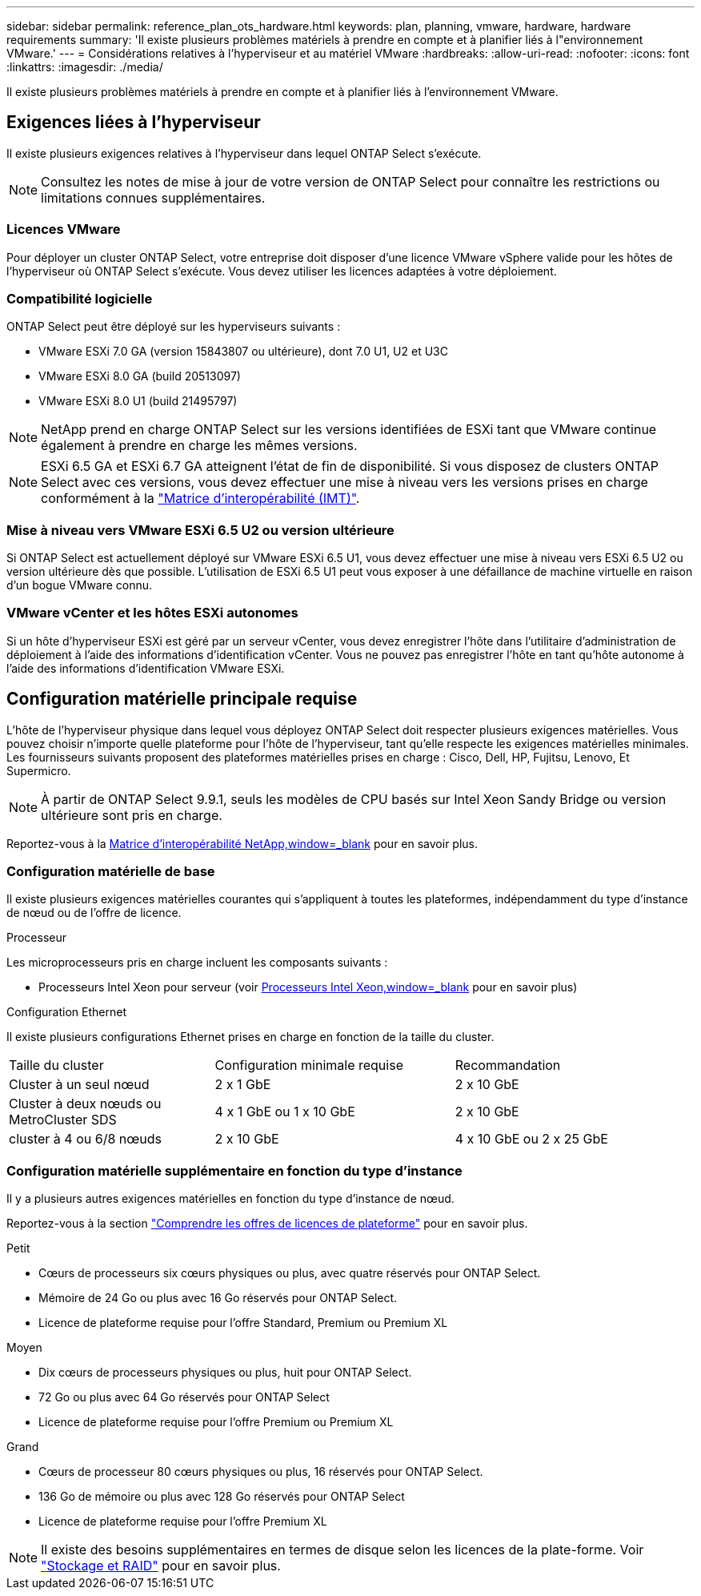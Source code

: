 ---
sidebar: sidebar 
permalink: reference_plan_ots_hardware.html 
keywords: plan, planning, vmware, hardware, hardware requirements 
summary: 'Il existe plusieurs problèmes matériels à prendre en compte et à planifier liés à l"environnement VMware.' 
---
= Considérations relatives à l'hyperviseur et au matériel VMware
:hardbreaks:
:allow-uri-read: 
:nofooter: 
:icons: font
:linkattrs: 
:imagesdir: ./media/


[role="lead"]
Il existe plusieurs problèmes matériels à prendre en compte et à planifier liés à l'environnement VMware.



== Exigences liées à l'hyperviseur

Il existe plusieurs exigences relatives à l'hyperviseur dans lequel ONTAP Select s'exécute.


NOTE: Consultez les notes de mise à jour de votre version de ONTAP Select pour connaître les restrictions ou limitations connues supplémentaires.



=== Licences VMware

Pour déployer un cluster ONTAP Select, votre entreprise doit disposer d'une licence VMware vSphere valide pour les hôtes de l'hyperviseur où ONTAP Select s'exécute. Vous devez utiliser les licences adaptées à votre déploiement.



=== Compatibilité logicielle

ONTAP Select peut être déployé sur les hyperviseurs suivants :

* VMware ESXi 7.0 GA (version 15843807 ou ultérieure), dont 7.0 U1, U2 et U3C
* VMware ESXi 8.0 GA (build 20513097)
* VMware ESXi 8.0 U1 (build 21495797)



NOTE: NetApp prend en charge ONTAP Select sur les versions identifiées de ESXi tant que VMware continue également à prendre en charge les mêmes versions.


NOTE: ESXi 6.5 GA et ESXi 6.7 GA atteignent l'état de fin de disponibilité. Si vous disposez de clusters ONTAP Select avec ces versions, vous devez effectuer une mise à niveau vers les versions prises en charge conformément à la https://mysupport.netapp.com/matrix["Matrice d'interopérabilité (IMT)"^].



=== Mise à niveau vers VMware ESXi 6.5 U2 ou version ultérieure

Si ONTAP Select est actuellement déployé sur VMware ESXi 6.5 U1, vous devez effectuer une mise à niveau vers ESXi 6.5 U2 ou version ultérieure dès que possible. L'utilisation de ESXi 6.5 U1 peut vous exposer à une défaillance de machine virtuelle en raison d'un bogue VMware connu.



=== VMware vCenter et les hôtes ESXi autonomes

Si un hôte d'hyperviseur ESXi est géré par un serveur vCenter, vous devez enregistrer l'hôte dans l'utilitaire d'administration de déploiement à l'aide des informations d'identification vCenter. Vous ne pouvez pas enregistrer l'hôte en tant qu'hôte autonome à l'aide des informations d'identification VMware ESXi.



== Configuration matérielle principale requise

L'hôte de l'hyperviseur physique dans lequel vous déployez ONTAP Select doit respecter plusieurs exigences matérielles. Vous pouvez choisir n'importe quelle plateforme pour l'hôte de l'hyperviseur, tant qu'elle respecte les exigences matérielles minimales. Les fournisseurs suivants proposent des plateformes matérielles prises en charge : Cisco, Dell, HP, Fujitsu, Lenovo, Et Supermicro.


NOTE: À partir de ONTAP Select 9.9.1, seuls les modèles de CPU basés sur Intel Xeon Sandy Bridge ou version ultérieure sont pris en charge.

Reportez-vous à la https://mysupport.netapp.com/matrix["Matrice d'interopérabilité NetApp,window=_blank"] pour en savoir plus.



=== Configuration matérielle de base

Il existe plusieurs exigences matérielles courantes qui s'appliquent à toutes les plateformes, indépendamment du type d'instance de nœud ou de l'offre de licence.

.Processeur
Les microprocesseurs pris en charge incluent les composants suivants :

* Processeurs Intel Xeon pour serveur (voir link:https://www.intel.com/content/www/us/en/products/processors/xeon/view-all.html?Processor+Type=1003["Processeurs Intel Xeon,window=_blank"] pour en savoir plus)


.Configuration Ethernet
Il existe plusieurs configurations Ethernet prises en charge en fonction de la taille du cluster.

[cols="30,35,35"]
|===


| Taille du cluster | Configuration minimale requise | Recommandation 


| Cluster à un seul nœud | 2 x 1 GbE | 2 x 10 GbE 


| Cluster à deux nœuds ou MetroCluster SDS | 4 x 1 GbE ou 1 x 10 GbE | 2 x 10 GbE 


| cluster à 4 ou 6/8 nœuds | 2 x 10 GbE | 4 x 10 GbE ou 2 x 25 GbE 
|===


=== Configuration matérielle supplémentaire en fonction du type d'instance

Il y a plusieurs autres exigences matérielles en fonction du type d'instance de nœud.

Reportez-vous à la section link:concept_lic_platforms.html["Comprendre les offres de licences de plateforme"] pour en savoir plus.

.Petit
* Cœurs de processeurs six cœurs physiques ou plus, avec quatre réservés pour ONTAP Select.
* Mémoire de 24 Go ou plus avec 16 Go réservés pour ONTAP Select.
* Licence de plateforme requise pour l'offre Standard, Premium ou Premium XL


.Moyen
* Dix cœurs de processeurs physiques ou plus, huit pour ONTAP Select.
* 72 Go ou plus avec 64 Go réservés pour ONTAP Select
* Licence de plateforme requise pour l'offre Premium ou Premium XL


.Grand
* Cœurs de processeur 80 cœurs physiques ou plus, 16 réservés pour ONTAP Select.
* 136 Go de mémoire ou plus avec 128 Go réservés pour ONTAP Select
* Licence de plateforme requise pour l'offre Premium XL



NOTE: Il existe des besoins supplémentaires en termes de disque selon les licences de la plate-forme. Voir link:reference_plan_ots_storage.html["Stockage et RAID"] pour en savoir plus.
